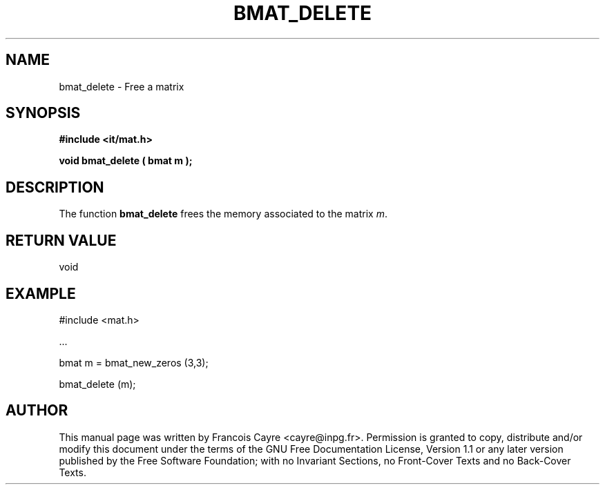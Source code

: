 .\" This manpage has been automatically generated by docbook2man 
.\" from a DocBook document.  This tool can be found at:
.\" <http://shell.ipoline.com/~elmert/comp/docbook2X/> 
.\" Please send any bug reports, improvements, comments, patches, 
.\" etc. to Steve Cheng <steve@ggi-project.org>.
.TH "BMAT_DELETE" "3" "01 August 2006" "" ""

.SH NAME
bmat_delete \- Free a matrix
.SH SYNOPSIS
.sp
\fB#include <it/mat.h>
.sp
void bmat_delete ( bmat m
);
\fR
.SH "DESCRIPTION"
.PP
The function \fBbmat_delete\fR frees the memory associated to the matrix \fIm\fR\&.  
.SH "RETURN VALUE"
.PP
void
.SH "EXAMPLE"

.nf

#include <mat.h>

\&...

bmat m = bmat_new_zeros (3,3);

bmat_delete (m);
.fi
.SH "AUTHOR"
.PP
This manual page was written by Francois Cayre <cayre@inpg.fr>\&.
Permission is granted to copy, distribute and/or modify this
document under the terms of the GNU Free
Documentation License, Version 1.1 or any later version
published by the Free Software Foundation; with no Invariant
Sections, no Front-Cover Texts and no Back-Cover Texts.
